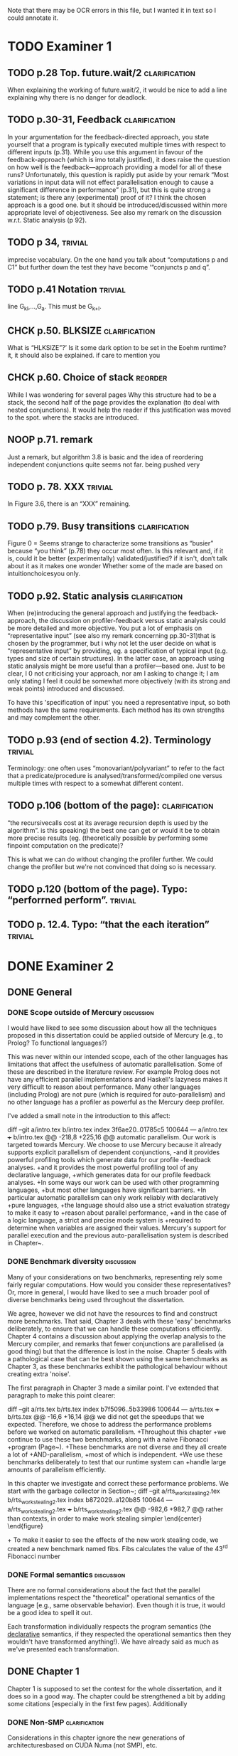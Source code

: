 
Note that there may be OCR errors in this file, but I wanted it in text so I
could annotate it.

#+TAGS: clarification(c) trivial(t) bibliographic(b) diagram(p) reorder(r)
#+TAGS: discussion(d)

* TODO Examiner 1

** TODO p.28 Top.  future.wait/2                              :clarification:
   When explaining the working of future.wait/2, it would be nice to
   add a line explaining why there is no danger for deadlock.

** TODO p.30-31,  Feedback                                    :clarification:
    In your argumentation for the feedback-directed approach, you state
    yourself that a program is typically executed multiple times with
    respect to different inputs (p.31). While you use this argument in
    favour of the feedback-approach (which is imo totally justified), it
    does raise the question on how well is the feedback—approach providing a
    model for all of these runs?  Unfortunately, this question is rapidly
    put aside by your remark “Most variations in input data will not effect
    parallelisation enough to cause a significant
    difference in performance” (p.31), but this is quite strong a statement;
    is there any (experimental) proof of it?  I think the chosen approach is
    a good one.  but it should be introduced/discussed within more
    appropriate level of objectiveness. See also my remark on the discussion
    w.r.t.  Static analysis (p 92).

** TODO p 34,                                                       :trivial:
    imprecise vocabulary.  On the one hand you talk about
    “computations p and C1” but further down the test they have become
    ‘“conjuncts p and q”.

** TODO p.41 Notation                                               :trivial:
   line G_{kl},\ldots,G_{a}.  This must be G_{k+l}.

** CHCK p.50. BLKSIZE                                         :clarification:
   What is “HLKSlZE”?’ Is it some dark option to be set in the Eoehm
   runtime?  it, it should also be explained.  if care to mention you

** CHCK p.60. Choice of stack                                       :reorder:
   While l was wondering for several pages Why this structure had to
   be a stack, the second half of the page provides the explanation (to
   deal with nested conjunctions).  It would help the reader if this
   justification was moved to the spot. where the stacks are introduced.

** NOOP p.71. remark
   Just a remark, but algorithm 3.8 is basic and the idea of
    reordering independent conjunctions quite seems not far.  being pushed
    very


** TODO p. 78. XXX                                                  :trivial:
   In Figure 3.6, there is an “XXX” remaining.


** TODO p.79. Busy transitions                                :clarification:
    Figure 0 = Seems strange to characterize some transitions as
    “busier” because “you think” (p.78) they occur most often.  Is
    this relevant and, if it is, could it be better (experimentally)
    validated/justified? if it isn't, don‘t talk about it as it makes
    one wonder Whether some of the made are based on
    intuitionchoicesyou only.

** TODO p.92. Static analysis                                 :clarification:
    When (re)introducing the general approach and justifying the
    feedback-approach, the discussion on profiler-feedback versus static
    analysis could be more detailed and more objective.  You put a lot of
    emphasis on “representative input” (see also my remark concerning
    pp.30-31)that is chosen by the programmer, but i why not let the user
    decide on what is “representative input” by providing, eg. a
    specification of typical input (e.g. types and size of certain
    structures). In the latter case, an approach using static analysis might
    be more useful than a profiler—based one. Just to be clear, I 0 not
    criticising your approach, nor am I asking to change it; I am only
    stating I feel it could be somewhat more objectively (with its strong
    and weak points) introduced and discussed.

    To have this 'specification of input' you need a representative
    input, so both methods have the same requirements.  Each method
    has its own strengths and may complement the other.

** TODO p.93 (end of section 4.2). Terminology                      :trivial:
   Terminology: one often uses “monovariant/polyvariant” to refer to
   the fact that a predicate/procedure is
   analysed/transformed/compiled one versus multiple times with
   respect to a somewhat different content.

** TODO p.106 (bottom of the page):                           :clarification:
   “the recursivecalls cost at its average recursion depth is used by
   the algorithm”.  is this speaking) the best one can get or would it
   be to obtain more precise results (eg.  (theoretically possible by
   performing some finpoint computation on the predicate)?

   This is what we can do without changing the profiler further.  We
   could change the profiler but we're not convinced that doing so is
   necessary.

** TODO p.120 (bottom of the page). Typo: “perforrned perform”.     :trivial:

** TODO p. 12.4.  Typo: “that the each iteration”                   :trivial:

* DONE Examiner 2
  CLOSED: [2013-05-16 Thu 22:00]

** DONE General
   CLOSED: [2013-05-16 Thu 21:46]

*** DONE Scope outside of Mercury                                :discussion:
    CLOSED: [2013-05-16 Thu 21:46]
    I would have liked to see some discussion about how all the techniques
    proposed in this dissertation could be applied outside of Mercury
    [e.g., to Prolog? To functional languages?)

This was never within our intended scope, each of the other languages
has limitations that affect the usefulness of automatic
parallelisation.  Some of these are described in the literature
review.  For example Prolog does not have any efficient parallel
implementations and Haskell's lazyness makes it very difficult to
reason about performance.  Many other languages (including Prolog)
are not pure (which is required for auto-parallelism) and no other
language has a profiler as powerful as the Mercury deep profiler.

I've added a small note in the introduction to this affect:

diff --git a/intro.tex b/intro.tex
index 3f6ae20..01785c5 100644
--- a/intro.tex
+++ b/intro.tex
@@ -218,8 +225,16 @@ automatic parallelism.
 Our work is targeted towards Mercury.
 We choose to use Mercury because
 it already supports explicit parallelism of dependent conjunctions,
-and it provides powerful profiling tools which generate data for our profile
-feedback analyses.
+and it provides the most powerful profiling tool of any declarative language,
+which generates data for our profile feedback analyses.
+In some ways our work can be used with other programming languages,
+but most other languages have significant barriers.
+In particular automatic parallelism can only work reliably with declaratively
+pure languages,
+the language should also use a strict evaluation strategy to make it easy to
+reason about parallel performance,
+and in the case of a logic language, a strict and precise mode system is
+required to determine when variables are assigned their values.
 Mercury's support for parallel execution and the previous
 auto-parallelisation system \citep{bone:2008:hons} is described in
 Chapter~\ref{chap:backgnd}.

*** DONE Benchmark diversity                                     :discussion:
    CLOSED: [2013-05-16 Thu 21:27]
    Many of your considerations on two benchmarks, representing
    rely some fairly regular computations.  How would you consider
    these representatives?  Or, more in general, I would have liked to
    see a much broader pool of diverse benchmarks being used
    throughout the dissertation.

We agree, however we did not have the resources to find and construct
more benchmarks.  That said, Chapter 3 deals with these 'easy'
benchmarks deliberately, to ensure that we can handle these
computations efficiently.  Chapter 4 contains a discussion about
applying the overlap analysis to the Mercury compiler, and remarks
that fewer conjunctions are parallelised (a good thing) but that the
difference is lost in the noise.  Chapter 5 deals with a pathological
case that can be best shown using the same benchmarks as Chapter 3,
as these benchmarks exhibit the pathological behaviour without
creating extra 'noise'.

The first paragraph in Chapter 3 made a similar point.  I've extended that
paragraph to make this point clearer:

diff --git a/rts.tex b/rts.tex
index b7f5096..5b33986 100644
--- a/rts.tex
+++ b/rts.tex
@@ -16,6 +16,14 @@ we did not get the speedups that we expected.
 Therefore,
 we chose to address the performance problems
 before we worked on automatic parallelism.
+Throughout this chapter
+we continue to use these two benchmarks, along with a naive Fibonacci
+program (Page~\pageref{page:fibs}).
+These benchmarks are not diverse and they all create a lot of
+AND-parallelism,
+most of which is independent.
+We use these benchmarks deliberately to test that our runtime system can
+handle large amounts of parallelism efficiently.

 In this chapter we investigate and correct these performance problems.
 We start with the garbage collector in Section~\ref{sec:rts_gc};
diff --git a/rts_work_stealing2.tex b/rts_work_stealing2.tex
index b872029..a120b85 100644
--- a/rts_work_stealing2.tex
+++ b/rts_work_stealing2.tex
@@ -982,6 +982,7 @@ rather than contexts, in order to make work stealing simpler
 \end{center}
 \end{figure}

+\label{page:fibs}
 To make it easier to see the effects of the new work stealing code,
 we created a new benchmark named fibs.
 Fibs calculates the value of the 43\textsuperscript{rd} Fibonacci number

*** DONE Formal semantics                                        :discussion:
    CLOSED: [2013-05-16 Thu 20:40]
    There are no formal considerations about the fact that the
    parallel implementations respect the "theoretical" operational
    semantics of the language [e.g., same observable behavior).  Even
    though it is true, it would be a good idea to spell it out.

Each transformation individually respects the program semantics (the
_declarative_ semantics, if they respected the operational semantics
then they wouldn't have transformed anything!).  We have already said
as much as we've presented each transformation.

** DONE Chapter 1
   CLOSED: [2013-05-16 Thu 20:36]

Chapter 1 is supposed to set the contest for the whole dissertation, and it
does so in a good way. The chapter could be strengthened a bit by adding
some citations [especially in the first few pages). Additionally

*** DONE Non-SMP                                              :clarification:
    CLOSED: [2013-05-16 Thu 20:24]
    Considerations in this chapter ignore the new generations of
    architecturesbased on CUDA Numa (not SMP), etc.

These architectures aren't ignored, they're acknowledged and then we
say they're out of scope.  We did not specifically mention CUDA or
other GPGPU architectures so I will acknowledge them:

diff --git a/intro.tex b/intro.tex
index 3f6ae20..0a9678f 100644
--- a/intro.tex
+++ b/intro.tex
@@ -87,9 +87,25 @@ and slower access to the other processors' memories.
 %The benefit of NUMA is that it is easier to build large NUMA systems than
 %large SMP systems.
 %The drawback is that it is harder to program.
-SMP systems are currently vastly more common, so programmers are usually
-more interested in programming for them.
-Therefore, in this dissertation we are only concerned with SMP systems.
+A new type of architecture uses graphics programming units (GPUs) to
+perform general purpose computing,
+they are called GPGPU architectures.
+However they are not as general purpose as their name suggests:
+they work well for large regular data-parallel and compute-intensive
+workloads,
+but do not work well for more general symbolic processing.
+GPGPUs give programs access to small amounts of different types of memory
+that must be allocated statically,
+however most symbolic programs rely on dynamic allocation of unpredictable
+amounts of memory.
+Additionally, symbolic programs often include code with many conditional
+branches;
+this type of code does not perform well on GPGPUs.
+GPGPU architectures are not as general purpose as SMP systems and
+SMP systems are vastly more common than NUMA systems.
+Therefore, in this dissertation we are only concerned with SMP systems as
+they are both more general and more common,
+making them more desirable targets for most programmers.
 Our approach will work with NUMA systems, but not optimally.
 
 %\plan{We need parallelism}

*** DONE Pure/impure examples                                 :clarification:
    CLOSED: [2013-05-16 Thu 19:58]
    I would suggest to add examples of Pure and impure languages

diff --git a/literature_review.tex b/literature_review.tex
index b41bbbb..4f19f55 100644
--- a/literature_review.tex
+++ b/literature_review.tex
@@ -36,6 +36,8 @@ We group languages into the following two classifications.
     but we will restrict our attention to the specific benefit
     that this makes it easy for both compilers and programmers to understand
     if it is safe to parallelise any particular computation.
+    Examples of pure declarative languages are Mercury, Haskell and
+    Clean.
 
     \item[Impure] programming languages are those that allow side effects.
     This includes imperative and impure declarative languages.
@@ -45,6 +47,9 @@ We group languages into the following two classifications.
     parallelism desirable.
     Thus parallelisation of programs written in impure languages is notoriously
     difficult.
+    Examples of impure languages are C, Java, Prolog and Lisp;
+    even though the last two of these are declarative languages,
+    they still allow side effects, and are therefore impure.
 
 \end{description}
 
*** DONE Is the example in page 8 correct?
    CLOSED: [2013-05-16 Thu 18:36]

The example is correct, the text was not.

diff --git a/literature_review.tex b/literature_review.tex
index b41bbbb..2c17e59 100644
--- a/literature_review.tex
+++ b/literature_review.tex
@@ -557,14 +557,14 @@ The \code{par} and \code{pseq} functions have the types:
 par :: a -> b -> b
 pseq :: a -> b -> b
 \end{verbatim}
-They both take two arguments and return their first.
+They both take two arguments and return their second.
 Their declarative semantics are identical;
 however their \emph{operational} semantics are different.
 The \code{par} function may spawn off a parallel task that evaluates its
-second argument to WHNF,
-and returns its first argument.
-The \code{pseq} function will evaluate its second argument to WHNF
-\emph{and then} return its first argument.
+first argument to WHNF,
+and returns its second argument.
+The \code{pseq} function will evaluate its first argument to WHNF
+\emph{and then} return its second argument.
 We can think of these functions as the \code{const} function
 with different evaluation strategies.

*** DONE Logic programming scope (non SLD?)                   :clarification:
    CLOSED: [2013-05-16 Thu 18:26]
    Considerations in page 9 talk about “logic programming”. but they are
    really focused on languages derived from Prolog (SLD-based, etc.).
    Logic programming is a much broader term, and the considerations in this
    page do not reach other LP languages [e.g._,ASP-based).

Say explicitly that we restrict our attention to SLD-based languages.

diff --git a/literature_review.tex b/literature_review.tex
index b41bbbb..6bef1f2 100644
--- a/literature_review.tex
+++ b/literature_review.tex
@@ -611,7 +611,9 @@ which threads will perform which computations.
 \subsubsection{Parallelism in logic languages}
 \label{sec:intro_par_logic}
 
-Logic programming languages use selective linear resolution with definite
+Different logic programming languages use different evaluation strategies,
+but we will restrict our attention to those that use
+selective linear resolution with definite
 clauses (SLD resolution) \citep{kowalski_sld}.
 SLD resolution attempts to answer a query by finding a Horn clause whose
 head has the same predicate name as the selected atom in the query,

*** WONT Dependent vs Independent                             :bibliographic:
    Hermenegildo used to stress that there is really no such thing as
    independent and dependent and-p, they are the same thing just seen at
    different levels of granularity [and I tend to agree with this).

    Try to find something about this in the literature, if I don't
    find anything then no action needs to be taken.

    I could not find any specific reference by Hermenegildo about
    this, and in any cause I strongly disagree.

*** DONE Research inheritance                                 :bibliographic:
    CLOSED: [2013-05-16 Thu 15:44]
    My memory might be wrong.  but the dependent and——p model of
    Pontelli and Gupta does not really build on [45] [they are
    completely independent).  Furthermore, DDAS was the name of the
    system developed by Kish Shen, not by Pontelli Gupta.

The reviewer is correct, I've revised the discussion in question.

diff --git a/bib.bib b/bib.bib
index 41b7cff..081c61d 100644
--- a/bib.bib
+++ b/bib.bib
@@ -918,7 +918,7 @@ Misc{shapiro:flat_concur_prolog,
 	address = {Leuven, Belgium}
 }
 
-@techreport{pontelli:1996:ddas,
+@techreport{pontelli:1996:nondet-and-par,
 	author = {Enrico Pontelli and Gopal Gupta},
     title = {Non-determinate Dependent And-Parallelism Revisited},
     institution = {Laboratory for Logic, Databases, and Advanced
diff --git a/literature_review.tex b/literature_review.tex
index b41bbbb..dbade1d 100644
--- a/literature_review.tex
+++ b/literature_review.tex
@@ -874,10 +874,8 @@ However clause bodies can still include tell unifications can may provide a
 variable instantiation that allows some other blocked computation to resume.
 Therefore most unifications still incur these extra costs.
 
-The Data Dependent AND-parallelism system (DDAS)
-of \citet{pontelli:1996:ddas} supports explicit
-dependent AND-parallelism in a non-deterministic language;
-it is based on the work of \citet{gupta:1991:ace}.
+\citet{pontelli:1996:nondet-and-par} describe a system that 
+supports explicit dependent AND-parallelism in a non-deterministic language.
 Analyses determine a conservative set of shared variables in dependent
 conjunctions and then \emph{guess} which conjunct produces each variable
 (usually the leftmost one in which the variable appears)

** DONE Chapter 2
   CLOSED: [2013-05-16 Thu 16:28]

*** DONE Detism stats                                         :clarification:
    CLOSED: [2013-05-16 Thu 12:27]
    Can you provide a source for the various statistics mentioned in page
    25?

diff --git a/backgnd_merpar.tex b/backgnd_merpar.tex
index 21d12ec..b6da6b4 100644
--- a/backgnd_merpar.tex
+++ b/backgnd_merpar.tex
@@ -144,10 +144,17 @@ since its result may never be needed.
 Restricting parallelism to \ddet and \dccmulti code is not a significant
 limitation;
 since the design of Mercury strongly encourages deterministic code,
-in our experience, about 75 to 85\% of all Mercury procedures are \ddet,
-and most programs spend an even greater fraction of their time in \ddet code.
-\peter{Do we have any statistics regarding what proportion of execution time
-  is spent in det code?  That would be a more relevant statistic.}
+in our experience, about 75 to 85\% of all Mercury procedures are
+\ddet.
+(This statistic was calculated by counting the different
+determinism declarations in the source code of the Mercury system.)
+Furthermore,
+we expect that most programs spend an even greater fraction of their time in
+\ddet code
+(we know from profiling data that the Mercury compiler does).
+% Table~\ref{tab:recursion_types}) shows that at least 95\% of the
+% compiler's time is spent in \ddet, \dccmulti, \dsemidet or \dccnondet
+% code, which is the most accuratly we have measured this.
 Existing algorithms for executing nondeterministic code in parallel
 have very significant overheads, generating slowdowns by integer factors.
 Thus we have given priority to parallelising deterministic code,

*** DONE TRO and and-parallelism                :clarification:bibliographic:
    CLOSED: [2013-05-16 Thu 00:00]
    How does the discussion in page 26 relate to some of the tail recursion
    optimizations developed for and=parallelism?

diff --git a/backgnd_merpar.tex b/backgnd_merpar.tex
index 21d12ec..05a3b03 100644
--- a/backgnd_merpar.tex
+++ b/backgnd_merpar.tex
@@ -250,6 +250,12 @@ consists only of the final conjunct, $G_n$,
 and the context just executes it.
 Once each conjunct synchronises using {\joinandcontinue},
 the original context will continue execution after the parallel conjunction.
+The introduction of the barrier at the end of the conjunction can prevent
+the compiler from using tail recursion optimistion.
+This occurs when $G_n$ ended in a recursive call, and the whole conjunction
+was the last conjunction in a procedure's body.
+We discuss this problem in more detail and provide our solution in
+Chapter~\ref{chap:loop_control}.
 Figure~\ref{fig:par_conj} shows an example of the code generated to execute
 a parallel conjunction.
 In this example the first conjunct creates a spark that represents the

*** DONE Futures                                   :clarification:discussion:
    CLOSED: [2013-05-15 Wed 23:42]
    I might have missed it, but lots of what I see in page 28 resembles the
    behavior of conditional variables in POSIX threads.

diff --git a/backgnd_deppar.tex b/backgnd_deppar.tex
index a5c14f2..ec1a14d 100644
--- a/backgnd_deppar.tex
+++ b/backgnd_deppar.tex
@@ -109,6 +109,18 @@ Because \signal has no outputs and is deterministic,
 it must be declared as impure so that the compiler will not optimise away calls
 to it.
 
+Some readers may wonder whether futures are similar to POSIX condition
+variables \citep{butenhof1997:pthreads}.
+While both name their operations \emph{wait} and \emph{signal},
+they are different in two significant ways.
+First,
+futures store a value as well as a state,
+POSIX condition variables store only their state.
+Second,
+when a future is signalled, all its consumers are woken,
+whereas only one of a POSIX condition variable's waiters is woken.
+A POSIX condition variable is more similar to a semaphore.
+
 To minimise waiting,
 the compiler pushes \signal operations on each future
 as far to the left into the producer conjunct as possible,

*** DONE Evidence                                                :discussion:
    CLOSED: [2013-05-15 Wed 18:35]
    I found some considerations in page 30/31 a bit speculative (especially
    the last two paragraphs before 2.4.1); any evidence supporting these
    clairns?  @ particular, evidence related to how unbalanced Computations
    can become due to different inputs.

Reviewer #1 raised this issue and I've provided extra information in
response to reviewer #1.

*** WONT Diagrams                                                   :diagram:

    The discussion in this Chapter could benefit from graphical
    representations of the data structures.

Which discussion? there are several, many of them already include C
style structure definitions (Sparks, SyncTerms and Futures).  I don't
think anything more graphical is required.

** DONE Chapter 3
   CLOSED: [2013-05-16 Thu 16:28]

*** DONE Proofread                                                  :trivial:
    CLOSED: [2013-05-12 Sun 18:13]
    I found several English errors and typos, please proofread

diff --git a/macros.tex b/macros.tex
index db513dd..500081b 100644
--- a/macros.tex
+++ b/macros.tex
@@ -46,6 +46,7 @@
 \newcommand{\push}[0]{\code{MR\_push\_spark()}\xspace}
 \newcommand{\pop}[0]{\code{MR\_pop\_spark()}\xspace}
 \newcommand{\steal}[0]{\code{MR\_steal\_spark()}\xspace}
+\newcommand{\esactiondata}{\code{MR\_\-es\_\-action\_\-data}\xspace}
 \newcommand{\findpartime}[0]{\code{find\_par\_time}\xspace}
 \newcommand{\findbestpartition}[0]{\code{find\_best\_partition}\xspace}
 
diff --git a/rts.tex b/rts.tex
index b7f5096..e30d014 100644
--- a/rts.tex
+++ b/rts.tex
@@ -7,11 +7,11 @@
 Early in the project
 we tested two manually parallelised programs:
 a raytracer and a mandelbrot image generator.
-Both of them have a single significant loop
+Both programs have a single significant loop
 whose iterations are independent of one another.
-We expect that automatic parallelisation would parallelise this loop
-as it is the best place to introduce parallelism.
-When we parallelised this loop manually we did
+We expect that a good automatic parallelisation system will parallelise this
+loop as it is the best place to introduce parallelism.
+When we parallelised this loop manually,
 we did not get the speedups that we expected.
 Therefore,
 we chose to address the performance problems
@@ -30,10 +30,12 @@ spark scheduling.
 We address one of these problems by introducing work stealing in
 Section~\ref{sec:rts_work_stealing}.
 Then in Section~\ref{sec:rts_reorder} we reorder conjuncts in independent
-parallel conjunctions to work around the other spark scheduling problem.
-Finally, in Section~\ref{sec:rts_work_stealing2} we make further improvements to
-work stealing and change how idle engines look for work, sleep and are
-woken up.
+parallel conjunctions to work around the second spark scheduling problem.
+Finally, in Section~\ref{sec:rts_work_stealing2} we make further
+improvements to
+work stealing and change the data structures and algorithms used to manage
+idle engines,
+including how idle engines look for work, sleep and are woken up.
 
 \input{rts_gc}
 \input{rts_original_scheduling}
diff --git a/rts_gc.tex b/rts_gc.tex
index a01cdf5..2ffb2da 100644
--- a/rts_gc.tex
+++ b/rts_gc.tex
@@ -11,7 +11,7 @@ Mercury does not allow destructive update.
 %    Their use does not interfere with parallelism as they are used in
 %    conjunction with impurity.
 %    The compiler will not parallelise impure goals.}
-Therefore a call usually returns its value in newly allocated memory
+Therefore a call usually returns its results in newly allocated memory
 rather than modifying the memory of its parameters.
 Likewise, a call cannot modify data that may be aliased.
 This means that Mercury programs often have a high rate of allocation,
@@ -57,8 +57,9 @@ for $P$ processors.
 Using four processors the theoretical best speedup is:
 %\paul{I prefer how \\frac displays maths but in text the fonts become tiny.}
 $(1 + 19) / (1 + 19/4) = 3.48$.
-17\% of the parallel runtime ($1 + 19/4$) is collector time.
-If we use a machine with 100 processors then this becomes:
+The fraction of this new execution time ($1 + 19/4$) spent in the collector
+($1$) is 17\% (it was 0.5\% without parallelisation).
+If we use a machine with 100 processors then the speedup becomes:
 $(1 + 19) / (1 + 19/100) = 16.8$;
 with 84\% of the runtime spent in the collector.
 As the number of processors increases,
@@ -67,7 +68,7 @@ collection to complete.
 
 \plan{Discuss predictions regarding parallel marking, locking and thread
 local heaps.}
-To reduce this problem,
+To reduce this effect,
 \citet{boehm:1988:gc} included parallel marking support in their collector.
 Ideally this would remove the bottleneck described above.
 However,
@@ -86,7 +87,7 @@ parallel Mercury programs (Section~\ref{sec:backgnd_merpar}).
 The second is that
 memory allocation routines must use locking to protect shared data
 structures,
-which will slow down allocation.
+which slows down allocation.
 Boehm GC's authors recognised this problem and
 added support for thread-local resources such as free lists.
 Therefore,
@@ -103,7 +104,7 @@ benchmark programs with different memory allocation requirements.
 We wanted to determine how memory allocation rates affect
 performance of parallel programs.
 Our first benchmark is a raytracer developed for the
-ICFP programming contest in 2000.
+ICFP programming contest in the year 2000.
 For each pixel in the image,
 the raytracer casts a ray into the scene to determine what colour to paint that pixel.
 Two nested loops build the pixels for the image:
@@ -184,15 +185,17 @@ interference from any other performance problems.
 \plan{Describe performance in practice.}
 The raytracer program benefits from parallelism in both Mercury and the
 garbage collector.
-Using Mercury's parallelism only (four Mercury engines, and one GC thread) 
-speeds the program up by a factor of 1.58,
+Using Mercury's parallelism only
+(four Mercury engines, and one GC thread)
+the program achieves a speedup of 1.58,
 compared to 1.29 when using the GC's parallelism only (one Mercury engine,
 and four GC threads).
 When using both Mercury and the GC's parallelism (four engines and four
 marker threads)
-the raytracer achieves a speedup of 2.73.
+it achieves a speedup of 2.73.
 These speedups are much lower than we might expect from such a program:
 either the mutator, the collector or both are not being parallelised well.
+
 mandelbrot\_lowalloc does not see any benefit from parallel marking.
 It achieves very good speedups from multiple Mercury engines.
 We know that this program has a low allocation rate
@@ -202,6 +205,7 @@ these results support the hypothesis that heavy use of garbage collection
 makes it difficult to achieve good speedups when parallelising programs.
 The more time spend in garbage collection,
 the worse the speedup due to parallelism.
+
 mandelbrot\_highalloc, which stores its data on the heap,
 sees similar trends in performance as raytracer.
 It is also universally slower than mandelbrot\_lowalloc.
@@ -238,7 +242,7 @@ respectively.
 
 \plan{Describe trends in either the mutator or GC time.}
 As we expected, mandelbrot\_lowalloc spends very little time running the collector.
-Typically, it ran the collector only twice during its execution.
+Typically, it runs the collector only twice during its execution.
 Also, total collector time was usually between 5 and 30 milliseconds.
 The other two programs ran the collector hundreds of times.
 As we increased the number of Mercury engines
@@ -291,7 +295,7 @@ number of Mercury engines
 both the collector and mutator time decrease.
 This shows that parallelism in Mercury and in Boehm GC both contribute to
 the elapsed time speedup we saw in the diagonal path in Table~\ref{tab:gc}.
-As Table~\ref{tab:gc_amdahl} give us more detail,
+As Table~\ref{tab:gc_amdahl} gives us more detail,
 we can also see that collector time as a percentage of elapsed time
 increases as we add threads and engines to the collector and Mercury.
 This occurs for both the raytracer and mandelbrot\_highalloc.
@@ -350,8 +354,8 @@ by definition,
 allocation cannot occur during collector time.
 mandelbrot\_highalloc has a higher allocation rate than raytracer.
 However,
-it spends less time doing collection, when measured either absolutely
-or by percentage of elapsed time.
+measuring either absolutely or as a percentage of elapsed time,
+mandelbrot\_highalloc spends less time doing collection than the raytracer.
 Garbage collectors are tuned for particular workloads.
 It is likely that Boehm GC handles mandelbrot\_highalloc's workload more
 easily than raytracer's workload.
@@ -387,7 +391,7 @@ we have shown that speedups due to Mercury's parallel conjunction
 are limited by the garbage collector.
 Better speedups can be achieved by using the parallel marking feature in the
 garbage collector.
-We also attempted to improve performance further by modifying the initial
+Now we will show how performance can be improved by modifying the initial
 heap size of the program.
 Table~\ref{tab:gc_heapsize} shows the performance of the raytracer and
 mandelbrot\_highalloc programs with various initial heap sizes.
@@ -418,7 +422,7 @@ If, after a collection, it still cannot satisfy the memory request then it
 will increase the size of the heap.
 In each collection,
 the collector must read all the stacks, global data, thread local data and
-all the in-use memory in the heap 
+all the in-use memory in the heap
 (memory that is reachable from the stacks, global data and thread local
 data).
 This causes a lot of cache misses, especially when the heap is large.
@@ -438,8 +442,8 @@ than with a heap size of 32MB.
 %remembering to care about normal caches much less TLBs.}
 64MB is much larger than the processor's cache size
 (this processor's L3 cache is 8MB) and
-covers more page mappings than its TLBs can hold (L2 TLB covers 2MB when
-using 4KB pages).
+covers more page mappings than its TLBs can hold
+(the L2 TLB covers 2MB when using 4KB pages).
 The collector's structures and access patterns may be slower at this size
 because of these hardware limitations,
 and the benefits of a 64MB heap are not enough to overcome the effects of
@@ -470,12 +474,12 @@ There are two reasons for this
     \item[Reason 1]
     In a parallel program with more than one Mercury engine,
     each collection must \emph{stop-the-world}:
-    All Mercury engines are stopped so that they do not modify the heap during
+    all Mercury engines are stopped so that they do not modify the heap during
     the marking phase.
     This requires synchronisation which reduces the performance of parallel
     programs.
-    Therefore, the less often collection occurs, the rarer stop-the-world
-    events are, and the less their synchronisation affects performance.
+    The less frequently collection occurs, the less performance is affected
+    by the synchronisation of stop-the-world events.
 
     \item[Reason 2]
     Another reason was suggested by Simon Marlow:
@@ -490,7 +494,7 @@ There are two reasons for this
     (P2) objects,
     causing a cache miss in P1's cache and invalidating the corresponding cache
     line in P2's cache.
-    Later, when collection is finished,
+    Later, when collection finishes,
     P2's process resumes execution and incurs a cache miss for the object that
     it had been using.
     % He never states this in either of his parallel GC papers.
@@ -502,15 +513,15 @@ There are two reasons for this
 \plan{Discuss local heaps for threads, and their reliability problems.}
 We also investigated another area for increased parallel performance.
 Boehm GC maintains thread local free lists that allow memory to be allocated
-without contending for locks on global free lists.
-When a local free list cannot satisfy a memory request, the global free
-lists must be used.
-The local free lists amortise the costs of locking the global free lists.
+without contending for locks on the global free list.
+When a thread's local free list cannot satisfy a memory request, the global
+free list must be used.
+The local free lists amortise the costs of locking the global free list.
 We anticipate that increasing the size of the local free lists will cause even
 less contention for global locks,
 allowing allocation intensive programs to have better parallel
 performance.
-The size of the local free list can be adjusted by increasing the
+The size of the local free lists can be adjusted by increasing the
 \texttt{HBLKSIZE} tunable.
 Unfortunately this feature is experimental,
 and adjusting \texttt{HBLKSIZE} caused our programs to crash.
diff --git a/rts_original_scheduling.tex b/rts_original_scheduling.tex
index da8adda..1a8e80d 100644
--- a/rts_original_scheduling.tex
+++ b/rts_original_scheduling.tex
@@ -5,7 +5,7 @@
 \plan{Introduction}
 In Sections~\ref{sec:backgnd_merpar} and~\ref{sec:backgnd_deppar},
 we introduced parallelism in Mercury and described the runtime system in
-generic terms.
+general terms.
 In this section we will explain how sparks were originally managed
 prior to 2009,
 when I began my Ph.D.\ candidature.
@@ -46,7 +46,7 @@ The second aim is to reduce the amount of memory allocated
 as contexts' stacks by reducing the number of contexts allocated.
 Globally scheduled sparks may be converted into contexts,
 so they are also included in this limit.
-We explain this limit on the number of context in more detail
+We explain this limit on the number of contexts in more detail
 in Section~\ref{sec:rts_original_scheduling_performance},
 after covering the background information in the current section.
 Note that sparks placed on the global queue are executed in a
@@ -137,7 +137,7 @@ Then it executes the barrier \joinandcontinue,
 shown in
 Algorithm~\ref{alg:join_and_continue_peterw}.
 The algorithms throughout this chapter use a macro named \code{MR\_ENGINE}
-to access the fields of the current engine structure.
+to access the fields of the structure representing the current engine.
 Depending on how full the global run queue is,
 and how parallel tasks are interleaved,
 there are three important scenarios:
@@ -219,7 +219,7 @@ there are three important scenarios:
 
     Eventually $C_{Orig}$ will execute its call to \joinandcontinue
     (line 5 of the example),
-    or be executed after waiting on the barrier's lock (line 4 of
+    or resume execution after waiting on the barrier's lock (line 4 of
     \joinandcontinue),.
     When this happens it will find that \var{st->MR\_st\_num\_outstanding}
     is zero,
@@ -343,7 +343,7 @@ They do this by calling \idle,
 whose code is shown in Algorithm~\ref{alg:MR_idle_initial}.
 Only one of the idle engines can execute \idle at a time.
 \var{MR\_runqueue\_lock} protects the context run queue and the
-global context queue from concurrent access.
+global spark queue from concurrent access.
 After acquiring the lock,
 engines execute a loop.
 An engine exits the loop only when it finds some work to do or the
@@ -373,8 +373,8 @@ register and the spark's thread local mutables
 into the context.
 If the engine does not find any work,
 it will wait using a condition variable and the run queue lock.
-The pthreads wait function is able to unlock the lock and wait on the
-condition atomically, preventing race conditions.
+The pthread wait function is able to unlock the lock and wait on the
+condition variable atomically, preventing race conditions.
 The condition variable is used to wake up the engine if either a spark is
 placed on the global spark queue or a context is placed on the context run
 queue.
diff --git a/rts_original_scheduling_performance.tex b/rts_original_scheduling_performance.tex
index 450bf3d..bcfa6ea 100644
--- a/rts_original_scheduling_performance.tex
+++ b/rts_original_scheduling_performance.tex
@@ -30,7 +30,8 @@
 In Section~\ref{sec:rts_gc} we ran our benchmarks with a recent version of the
 runtime system.
 In the rest of this chapter we describe many of the improvements to the
-runtime system that improved parallel performance.
+runtime system that led to the improved parallel performance reported in
+that section.
 
 \plan{Introduce right recursion.}
 Figure~\ref{fig:map_right_and_left_recursive} shows two alternative, parallel
@@ -77,9 +78,10 @@ We use the mandelbrot\_lowalloc program from Section~\ref{sec:rts_gc}.
 Using this program we can easily observe the
 speedup due to parallelism in Mercury without the effects of the garbage
 collector.
-The loop that iterates over the rows in the image uses right recursion.
-It is similar to \code{map/3}
-in Figure~\ref{fig:map_right_recursive}.
+The main loop of the renderer uses right recursion,
+and is similar to \code{map/3}
+(Figure~\ref{fig:map_right_recursive}).
+This is the loop that iterates over the image's rows.
 The leftmost column shows the maximum number of contexts permitted at
 any time.
 This is the limit that was mentioned in the previous section.
@@ -130,10 +132,9 @@ After executing \code{P/2} the original context will call the
 \joinandcontinue barrier.
 It then attempts to execute a spark from its local spark stack,
 which will fail because the only spark was placed on the global spark queue.
-The original context will be needed after the other conjunct finishes, 
-to execute the code after the parallel conjunction.
-The original context cannot proceed but will be needed later,
-therefore it is suspended until all the other 599 iterations of the loop
+The original context cannot proceed until after the other context finishes,
+but it will be needed then and must then be kept in memory until then.
+Therefore it is suspended until all the other 599 iterations of the loop
 have finished.
 Meanwhile the spark that was placed on the global run queue is converted
 into a new context.
@@ -142,7 +143,7 @@ becomes blocked within the recursive instance of the same parallel
 conjunction;
 it must wait for the remaining 598 iterations of the loop.
 This process continues to repeat itself,
-allocating more contexts which can consume large amounts of memory.
+allocating more contexts.
 Each context consumes a significant amount of memory,
 much more than one stack frame.
 Therefore
@@ -264,12 +265,24 @@ Right and Left recursion shown with standard deviation}
 Table~\ref{tab:2009_left_nolimit} shows benchmark results using left
 recursion.
 The table is broken into three sections:
+
+\begin{enumerate}
+
+\item
 a copy of the right recursion data from Table~\ref{tab:right},
 which is presented again for comparison;
+
+\item
 the left recursion data,
 which we will discuss now;
+
+\item
 and left recursion data with a modified context limit,
 which we will discuss in a moment.
+
+\end{enumerate}
+
+\noindent
 The figures in parenthesis are the standard deviation of the samples.
 
 The left recursive figures are underwhelming;
@@ -371,7 +384,7 @@ this way.
 
 \plan{Reinforce that these results support the idea that scheduling
 decisions are made prematurely}
-Both of the left recursion problems have the same cause:
+Both of the problems involving left recursion have the same cause:
 the decision to execute a spark sequentially or in parallel is
 made too early.
 This decision is made when the spark is scheduled,
diff --git a/rts_reorder.tex b/rts_reorder.tex
index 16f9cd7..ccbcc29 100644
--- a/rts_reorder.tex
+++ b/rts_reorder.tex
@@ -59,7 +59,7 @@ Figure~\ref{fig:map_left_recursive} (page~\pageref{fig:map_right_recursive}).
 \end{algorithm}
 
 \plan{Describe the transformation}
-We only attempted to reorder completely independent conjunctions.
+We only reorder completely independent conjunctions.
 It may be possible to find independent sections of dependent conjunctions
 and reorder them,
 but we have not needed to.
@@ -82,10 +82,11 @@ for example a goal cannot be swapped with an impure goal,
 therefore \trypushconjlater may not always push a goal all the way to the
 end of the list.
 
-\plan{Discuss reasoning for not showing results}.
+\plan{Discuss reasoning for not showing results.}
 We have benchmarked and tested this to confirm that independent right recursion
 now performs the same as independent left recursion.
-This is because independent right recursion is transformed into independent
+We expected these programs to perform identically
+because independent right recursion is transformed into independent
 left recursion.
 
 
diff --git a/rts_work_stealing.tex b/rts_work_stealing.tex
index 2c6b9f1..856b106 100644
--- a/rts_work_stealing.tex
+++ b/rts_work_stealing.tex
@@ -18,7 +18,7 @@ before it is executed.
 Work stealing is a popular method for managing parallel work in a shared
 memory multiprocessor system.
 % XXX: There may be earlier papers by keller 1984 as cited by halstead.
-Multilisp \citep{halstead:1985:multilisp} was one of the first systems to
+Multilisp (\citet{halstead:1985:multilisp}) was one of the first systems to
 use work stealing,
 which Halstead calls ``an unfair scheduling policy''.
 The term ``unfair'' is not an expression of the morals of stealing (work),
@@ -70,7 +70,7 @@ Work stealing's other benefits can be summarised as follows.
 
 \end{itemize}
 
-The initial work stealing implementation was built jointly by
+Mercury's initial work stealing implementation was built jointly by
 Peter Wang and myself,
 Wang contributed about 80\% of the work
 and I contributed the remaining 20\%.
@@ -349,7 +349,7 @@ The deque provides the following operations.
     is not a double pointer as one might expect.
     This implementation detail avoids memory allocation for sparks inside
     the deque implementation.
-    A callers of any of these functions temporarily stores the spark on
+    A caller of any of these functions temporarily stores the spark on
     its program stack.
 
     \item[\code{MR\_ws\_result MR\_steal\_spark(deque *d, spark *s)}]
@@ -486,7 +486,7 @@ processors in the order that they appear in the program.
 % processors in the order that they appear in the program.
 % This is much stronger than C's \code{volatile} keyword which only controls
 % how the compiler may order instructions and cache values.
-\citet{Chase_2005_wsdeque} uses Java's \code{volatile} qualifier in the
+\citet{Chase_2005_wsdeque} use Java's \code{volatile} qualifier in the
 declaration for the \var{top} and \var{bottom} fields of the deque
 structure.
 When adding the deque algorithms to Mercury's runtime system,
diff --git a/rts_work_stealing2.tex b/rts_work_stealing2.tex
index b872029..65cb5a5 100644
--- a/rts_work_stealing2.tex
+++ b/rts_work_stealing2.tex
@@ -230,7 +230,8 @@ without a context will call \idle to acquire new work.
 the new version is shown in Algorithm~\ref{alg:idle}.
 This algorithm uses a structure pointed to by \var{eng\_data} to receive
 notifications;
-we will discuss this structure and notifications this later in this section.
+we will discuss this structure and how it is used to send and receive
+notifications later in this section.
 For now we will discuss how \idle looks for work in lieu of any notification.
 
 \idle tries to find a runnable context before trying to find a local
@@ -275,7 +275,7 @@ If it finds a context,
 it will execute \prepareengineforcontext
 (Algorithm~\ref{alg:prepare_engine_for_context}),
 which checks for and unloads the engine's current context,
-and then loads a new context.
+and then loads the new context.
 It also clears the context's resume field and returns the field's previous
 value so that \idle can jump to the resume address.
 The context's resume field must be cleared here as
@@ -544,7 +544,7 @@ This is modelled as a state transition of the recipient;
 such transitions are shown with red and green edges in the graph.
 Red edges denote transitions from the sleeping state:
 the sender acquires the \code{MR\_es\_lock} in the
-\enginesleepsync structure while updating the structures contents and
+\enginesleepsync structure while updating the structure's contents and
 signalling the sleep semaphore.
 Green edges denote transitions from other states:
 the sender uses a compare and swap to write the \code{MR\_BUSY} value to the
@@ -585,13 +585,13 @@ another engine.
 
     \item[\code{MR\_ACTION\_CONTEXT}:]
     A context has become runnable and is pointed to by the
-    \code{MR\_es\_action\_data} field.
+    \esactiondata field.
     We attach the context to the message so that we do not have to place it
     in the context run queue and then retrieve it again when we know that
     this engine is capable of executing the context.
     However this notification cannot be ignored as that would cause the
     context to be leaked.
-    Leaking a context means not dropping or loosing the context;
+    Leaking a context means dropping or losing the context;
     a context that must be executed may not be leaked as the computation it
     represents would get lost.
     Therefore we only ever send \code{MR\_ACTION\_CONTEXT} messages to engines in
@@ -614,7 +614,7 @@ another engine.
 
     \item[\code{MR\_ACTION\_WORKSTEAL}:]
     A spark has been placed on the spark deque indicated by the
-    \code{MR\_es\_action\_data} field.
+    \esactiondata field.
     This message is used to notify an engine of a new spark that it might be
     able to steal and execute.
     Informing the thief which spark deque it should check is an
@@ -1089,10 +1089,10 @@ However,
 the smaller number of spark deques make work stealing faster.
 Overall,
 the benefit of the new implementation depends on the program being executed.
-However it is important to remember that fibs is a microbenchmark and does
+However it is important to remember that fibs is a micro-benchmark and does
 not represent typical programs,
-especially granularity control as these versions create embarrassing
-parallelism.
+especially the non-granularity controlled and under-granularity controlled
+versions as they create embarrassing parallelism.
 
 There are some other interesting trends in the results.
 Most obviously,
@@ -1104,11 +1104,11 @@ run more slowly than those with coarse granularity.
 However
 when we consider the sequential results for varying amounts of granularity,
 we see some strange results.
-We should expect to see the overheads of granularity control in these
+We expected to see the overheads of granularity control in these
 results;
 the results with large values for \Depth should be slower than the ones with
 smaller values.
-We would also expect the results without granularity control to be fastest,
+We also expected the results without granularity control to be the fastest,
 but not significantly:
 in practice \fibsgc contributes to a tiny part of the call graphs of tests
 with a low \Depth value.
@@ -1117,8 +1117,8 @@ the sequential execution times for fibs with a \Depth of 40
 are \emph{faster} than those with a \Depth of 10
 and those without granularity control.
 We are not sure of the cause,
-however one hypothesis is that of the two procedures used in the granularity control
-code,
+however one hypothesis is that of the two procedures used in the granularity
+control code,
 \fibsseq and \fibsgc,
 one is faster, namely \fibsgc, due to
 some strange interaction of the processor's branch predictor and the code's
@@ -1145,7 +1145,7 @@ the stolen sparks
 onto its own deque, then it immediately executes the single spark which was
 not placed on the deque.
 With each stealing operation,
-sparks becomes distributed among more of the engines,
+sparks become distributed among more of the engines,
 which improves the probability that a given victim has work on its own deque.
 Work stealing will become less frequent as engines try to execute their own
 sparks before stealing other's,

*** DONE Amdahl's law vs Gustafson-Barsis law      :bibliographic:discussion:
    CLOSED: [2013-04-14 Sun 16:44]
    Amdahl's law tend to be rather conservative \ have you considered
    using something like Gustafson-Barsis instead?

        Added a citation and a paragraph about why this is not applicable.

diff --git a/bib.bib b/bib.bib
index 41b7cff..57dbefc 100644
--- a/bib.bib
+++ b/bib.bib
@@ -1835,5 +1835,14 @@ p               Enrico Pontelli},
   address = {New York, NY, USA},
 }
 
+o
+@article{gustafson:88:reevaluating-amdahl,
 
+    author = {John L. Gustafson},
+    title = {Reevaluating Amdahl's Law},
+    journal = {Communications of the ACM},
+    year = {1988},
+    volume = {31},
+    pages = {532--533}
+}
 
diff --git a/rts_gc.tex b/rts_gc.tex
index a01cdf5..327cd26 100644
--- a/rts_gc.tex
+++ b/rts_gc.tex
@@ -65,6 +65,13 @@ As the number of processors increases,
 the mutator threads spend a larger proportion of their time waiting for
 collection to complete.

+In some constexts 
+Gustafson-Barsis' law
+\citep{gustafson:88:reevaluating-amdahl} might be more approprite than
+Amdahl's law.
+This is true when there is either: always more data that could be processed
+by additional computation resources,
+or when the data can be split into smaller and smaller peices
+without affecting the granuality of parallel tasks.
+These conditions can be true for large numeric computations;
+however they are rarely true for symbolic computations,
+and Mercury is typically used for symbolic computations.
+Therefore we use Amdahl's law as it is more applicable.
+
 \plan{Discuss predictions regarding parallel marking, locking and thread
 local heaps.}
-To reduce this effect,
+To reduce the amount of time that mutator threads have to wait for the
+collector,

*** WONT Clarification/Discussion (Page 50)        :clarification:discussion:
    Reason 2 page 50: would it be possible to test this hypothesis?  p)
    bounding/unbounding threads?

    No such reference exists.  There are no "reasons" on this page
    and "aim 2" is both obvious given the reasoning on p50 and is
    explained and measured throughout the dissertation.

*** DONE Prose on page 56
    CLOSED: [2013-04-14 Sun 15:46]
    I found page 56 rather poorly written and hard to follow.

I've made the prose clearer and included some extra clarifications to
resolve potential ambiguities.

diff --git a/rts_original_scheduling_performance.tex b/rts_original_scheduling_performance.tex
index 450bf3d..3b87ebd 100644
--- a/rts_original_scheduling_performance.tex
+++ b/rts_original_scheduling_performance.tex
@@ -72,42 +72,43 @@ and therefore tend to write right recursive code.
 
 \plan{Show performance figures.}
 Table~\ref{tab:right} shows average elapsed time in seconds for the
-mandelbrot\_lowalloc program from 20 test runs.
-We use the mandelbrot\_lowalloc program from Section~\ref{sec:rts_gc}.
-Using this program we can easily observe the
-speedup due to parallelism in Mercury without the effects of the garbage
-collector.
-The loop that iterates over the rows in the image uses right recursion.
-It is similar to \code{map/3}
-in Figure~\ref{fig:map_right_recursive}.
-The leftmost column shows the maximum number of contexts permitted at
-any time.
-This is the limit that was mentioned in the previous section.
+mandelbrot\_lowalloc program from Section~\ref{sec:rts_gc}.
+We this program because it is easy to observe the speedup due to parallelism
+in Mercury as garbage collection does not affect its performance very much.
+The loop that iterates over the rows in the image uses right recursion;
+it is similar to the loop in Figure~\ref{fig:map_right_recursive}.
+The leftmost column of the table shows the maximum number of contexts
+that may exist at any time.
+This is the limit that was introduced in the previous section.
 The next two columns give the elapsed execution time for a sequential
-version of the program;
-in this version of the program no parallel conjunctions were used.
+version of the program, that is,
+the program compiled without the use of the parallel conjunction operator.
 These two columns give results without and with thread safety.
 The following four columns give the elapsed execution times
 using one to four Mercury engines.
-The numbers in parentheses are the ratio between the time and the
-sequential thread safe time.
+Each value in the table is a mean of 20 test runs.
+The numbers in parentheses are the ratio between the mean time and the
+mean sequential thread safe time.
 
 \plan{Observations}
 In general we achieve more parallelism when we use more contexts,
-up to a threshold of 601 contexts,
-as there are 600 rows in the image and a base case each one consumes a
-context.
+up to a threshold of 601 contexts.
+The threshold is at this point because
+there are 600 rows in the image meaning 600 iterations of the loop plus 1
+for the base case.
+Each iteration may consume a context.
 This is why the program does not benefit greatly from a high limit such as
 1024 or 2048 contexts.
-This program may use fewer than 600 contexts as any sequentially executed
-sparks use their parent context.
+When a spark is executed in its parent context
+(two iterations execute sequentially)
+then the program may use fewer than 600 contexts.
 This is possibly why a limit of 512 contexts also results in a good parallel
 speedup.
 When only 256 contexts are used,
 the four core version achieves a speedup of 1.30,
 compared to 3.55 for 512 or more contexts.
-Given that mandelbrot uses independent parallelism there should never be any
-need to suspend a context.
+Given that mandelbrot uses independent parallelism,
+ideally there should never be any need to suspend a context.
 Therefore the program should parallelise well enough when restricted to
 a small number of contexts (four to eight).
 Too many contexts are needed to execute this program at the level of
@@ -119,8 +120,10 @@ parallelism.
 \plan{Describe the context limit problem.}
 %Right recursion uses a context for each iteration of the loop,
 %and then suspends that context.
-To understand this problem we must consider how parallel conjunctions are
+To understand this problem, we must consider how parallel conjunctions are
 executed (see Section~\ref{sec:backgnd_merpar}).
+We will step through the execution of \code{map/3} from
+Figure~\ref{fig:map_right_recursive}.
 The original context creates a spark for the second and later conjuncts and
 puts it on the global spark queue.
 It then executes the first conjunct \code{P/2}.

** DONE Chapter 6
   CLOSED: [2013-04-14 Sun 14:42]

*** WONT Please include more figures.                               :diagram:
    CLOSED: [2013-04-14 Sun 14:42]

No,  Due to bitrot in the upstream ThreadScope project generating
additional pictures requires extra work.

** DONE Bibliography
   CLOSED: [2013-05-16 Thu 21:58]

*** Several errors, please review your entries?

*** [46] has a spurious ‘p’

*** [45] appeared in a more complete forrn in some ICLP [perhaps 1994)

*** I believe Pontelli was an author in [47] -
 
*** also it was published in 2001, not in 1995; on the other hand 1995 saw
    the publication of Hernienegildo’s et al. paper on 8a:ACE (which
    introduces many of the independent and—pstructures and optimizations)

*** [90] was published in ICl_.P’97


